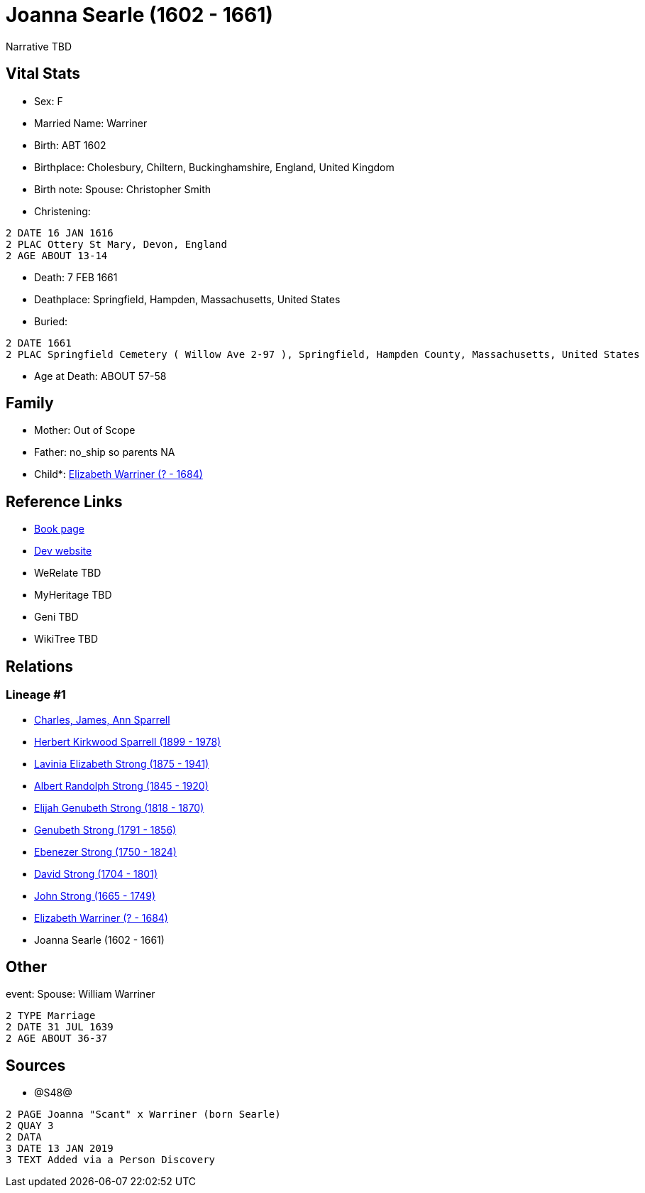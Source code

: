 = Joanna Searle (1602 - 1661)

Narrative TBD


== Vital Stats


* Sex: F
* Married Name: Warriner
* Birth: ABT 1602
* Birthplace: Cholesbury, Chiltern, Buckinghamshire, England, United Kingdom
* Birth note: Spouse: Christopher Smith
* Christening: 
----
2 DATE 16 JAN 1616
2 PLAC Ottery St Mary, Devon, England
2 AGE ABOUT 13-14
----

* Death: 7 FEB 1661
* Deathplace: Springfield, Hampden, Massachusetts, United States
* Buried: 
----
2 DATE 1661
2 PLAC Springfield Cemetery ( Willow Ave 2-97 ), Springfield, Hampden County, Massachusetts, United States
----

* Age at Death: ABOUT 57-58


== Family
* Mother: Out of Scope

* Father: no_ship so parents NA
* Child*: https://github.com/sparrell/cfs_ancestors/blob/main/Vol_02_Ships/V2_C5_Ancestors/gen9/gen9.PMPPPPPPM.Elizabeth_Warriner[Elizabeth Warriner (? - 1684)]



== Reference Links
* https://github.com/sparrell/cfs_ancestors/blob/main/Vol_02_Ships/V2_C5_Ancestors/gen10/gen10.PMPPPPPPMM.Joanna_Searle[Book page]
* https://cfsjksas.gigalixirapp.com/person?p=p1239[Dev website]
* WeRelate TBD
* MyHeritage TBD
* Geni TBD
* WikiTree TBD

== Relations
=== Lineage #1
* https://github.com/spoarrell/cfs_ancestors/tree/main/Vol_02_Ships/V2_C1_Principals/0_intro_principals.adoc[Charles, James, Ann Sparrell]
* https://github.com/sparrell/cfs_ancestors/blob/main/Vol_02_Ships/V2_C5_Ancestors/gen1/gen1.P.Herbert_Kirkwood_Sparrell[Herbert Kirkwood Sparrell (1899 - 1978)]

* https://github.com/sparrell/cfs_ancestors/blob/main/Vol_02_Ships/V2_C5_Ancestors/gen2/gen2.PM.Lavinia_Elizabeth_Strong[Lavinia Elizabeth Strong (1875 - 1941)]

* https://github.com/sparrell/cfs_ancestors/blob/main/Vol_02_Ships/V2_C5_Ancestors/gen3/gen3.PMP.Albert_Randolph_Strong[Albert Randolph Strong (1845 - 1920)]

* https://github.com/sparrell/cfs_ancestors/blob/main/Vol_02_Ships/V2_C5_Ancestors/gen4/gen4.PMPP.Elijah_Genubeth_Strong[Elijah Genubeth Strong (1818 - 1870)]

* https://github.com/sparrell/cfs_ancestors/blob/main/Vol_02_Ships/V2_C5_Ancestors/gen5/gen5.PMPPP.Genubeth_Strong[Genubeth Strong (1791 - 1856)]

* https://github.com/sparrell/cfs_ancestors/blob/main/Vol_02_Ships/V2_C5_Ancestors/gen6/gen6.PMPPPP.Ebenezer_Strong[Ebenezer Strong (1750 - 1824)]

* https://github.com/sparrell/cfs_ancestors/blob/main/Vol_02_Ships/V2_C5_Ancestors/gen7/gen7.PMPPPPP.David_Strong[David Strong (1704 - 1801)]

* https://github.com/sparrell/cfs_ancestors/blob/main/Vol_02_Ships/V2_C5_Ancestors/gen8/gen8.PMPPPPPP.John_Strong[John Strong (1665 - 1749)]

* https://github.com/sparrell/cfs_ancestors/blob/main/Vol_02_Ships/V2_C5_Ancestors/gen9/gen9.PMPPPPPPM.Elizabeth_Warriner[Elizabeth Warriner (? - 1684)]

* Joanna Searle (1602 - 1661)


== Other
event:  Spouse: William Warriner
----
2 TYPE Marriage
2 DATE 31 JUL 1639
2 AGE ABOUT 36-37
----


== Sources
* @S48@
----
2 PAGE Joanna "Scant" x Warriner (born Searle)
2 QUAY 3
2 DATA
3 DATE 13 JAN 2019
3 TEXT Added via a Person Discovery
----

